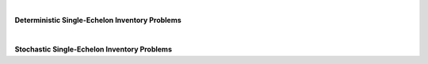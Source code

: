 
|

**Deterministic Single-Echelon Inventory Problems**

.. collapse:: Example 3.1 (EOQ)

	| 
	| **Name:** ``example_3_1``
	| **Description:** Example 3.1 (EOQ)
	| **Code to Load Instance:**

	.. code-block:: python

		instance = load_instance('example_3_1')

	| **Code to Build Manually:**

	.. code-block:: python

		instance = {
			'fixed_cost': 8,
			'holding_cost': 0.225,
			'demand_rate': 1300
		}


.. collapse:: Problem 3.1 (EOQ)

	| 
	| **Name:** ``problem_3_1``
	| **Description:** Problem 3.1 (EOQ)
	| **Code to Load Instance:**

	.. code-block:: python

		instance = load_instance('problem_3_1')

	| **Code to Build Manually:**

	.. code-block:: python

		instance = {
			'fixed_cost': 2250,
			'holding_cost': 275,
			'demand_rate': 182500
		}


.. collapse:: Example 3.8 (EOQB)

	| 
	| **Name:** ``example_3_8``
	| **Description:** Example 3.8 (EOQB)
	| **Code to Load Instance:**

	.. code-block:: python

		instance = load_instance('example_3_8')

	| **Code to Build Manually:**

	.. code-block:: python

		instance = {
			'fixed_cost': 8,
			'holding_cost': 0.225,
			'stockout_cost': 5,
			'demand_rate': 1300
		}


.. collapse:: Problem 3.2(b) (EOQB)

	| 
	| **Name:** ``problem_3_2b``
	| **Description:** Problem 3.2(b) (EOQB)
	| **Code to Load Instance:**

	.. code-block:: python

		instance = load_instance('problem_3_2b')

	| **Code to Build Manually:**

	.. code-block:: python

		instance = {
			'fixed_cost': 40,
			'holding_cost': 40.05,
			'stockout_cost': 60,
			'demand_rate': 2080
		}


.. collapse:: Problem 3.22 (EPQ)

	| 
	| **Name:** ``problem_3_22``
	| **Description:** Problem 3.22 (EPQ)
	| **Code to Load Instance:**

	.. code-block:: python

		instance = load_instance('problem_3_22')

	| **Code to Build Manually:**

	.. code-block:: python

		instance = {
			'fixed_cost': 4,
			'holding_cost': 0.08,
			'demand_rate': 80,
			'production_rate': 110
		}


.. collapse:: Example 3.9 (Wagner-Whitin)

	| 
	| **Name:** ``example_3_9``
	| **Description:** Example 3.9 (Wagner-Whitin)
	| **Code to Load Instance:**

	.. code-block:: python

		instance = load_instance('example_3_9')

	| **Code to Build Manually:**

	.. code-block:: python

		instance = {
			"num_periods": 4,
			"holding_cost": 2,
			"fixed_cost": 500,
			"demand": [
				90,
				120,
				80,
				70
			]
		}


.. collapse:: Problem 3.27 (Wagner-Whitin)

	| 
	| **Name:** ``problem_3_27``
	| **Description:** Problem 3.27 (Wagner-Whitin)
	| **Code to Load Instance:**

	.. code-block:: python

		instance = load_instance('problem_3_27')

	| **Code to Build Manually:**

	.. code-block:: python

		instance = {
			"num_periods": 4,
			"holding_cost": 0.8,
			"fixed_cost": 120,
			"demand": [
				150,
				100,
				80,
				200
			]
		}


.. collapse:: Problem 3.29 (Wagner-Whitin)

	| 
	| **Name:** ``problem_3_29``
	| **Description:** Problem 3.29 (Wagner-Whitin)
	| **Code to Load Instance:**

	.. code-block:: python

		instance = load_instance('problem_3_29')

	| **Code to Build Manually:**

	.. code-block:: python

		instance = {
			"num_periods": 5,
			"holding_cost": 0.1,
			"fixed_cost": 100,
			"demand": [
				730,
				580,
				445,
				650,
				880
			]
		}


.. collapse:: SCMO (Wagner-Whitin with nonstationary purchase cost)

	| 
	| **Name:** ``scmo_ww_hw_c``
	| **Description:** SCMO (Wagner-Whitin with nonstationary purchase cost)
	| **Code to Load Instance:**

	.. code-block:: python

		instance = load_instance('scmo_ww_hw_c')

	| **Code to Build Manually:**

	.. code-block:: python

		instance = {
			"num_periods": 5,
			"holding_cost": 0.1,
			"fixed_cost": 100,
			"demand": [
				400,
				500,
				500,
				1100,
				900
			],
			"purchase_cost": [
				3,
				1,
				4,
				6,
				6
			]
		}


.. collapse:: SCMO (JRP example)

	| 
	| **Name:** ``scmo_jrp_ex``
	| **Description:** SCMO (JRP example)
	| **Code to Load Instance:**

	.. code-block:: python

		instance = load_instance('scmo_jrp_ex')

	| **Code to Build Manually:**

	.. code-block:: python

		instance = {
			"shared_fixed_cost": 600,
			"individual_fixed_costs": [
				120,
				840,
				300
			],
			"holding_costs": [
				160,
				20,
				50
			],
			"demand_rates": [
				1,
				1,
				1
			]
		}


.. collapse:: Numerical JRP on p. 428 of Silver, Pyke, and Peterson (1998)

	| 
	| **Name:** ``spp_jrp``
	| **Description:** Numerical JRP on p. 428 of Silver, Pyke, and Peterson (1998)
	| **Code to Load Instance:**

	.. code-block:: python

		instance = load_instance('spp_jrp')

	| **Code to Build Manually:**

	.. code-block:: python

		instance = {
			"shared_fixed_cost": 40,
			"individual_fixed_costs": [
				15,
				15,
				15,
				15
			],
			"holding_costs": [
				0.24,
				0.24,
				0.24,
				0.24
			],
			"demand_rates": [
				86000,
				12500,
				1400,
				3000
			]
		}


.. collapse:: SCMO (JRP problem 1)

	| 
	| **Name:** ``scmo_jrp_hw_1``
	| **Description:** SCMO (JRP problem 1)
	| **Code to Load Instance:**

	.. code-block:: python

		instance = load_instance('scmo_jrp_hw_1')

	| **Code to Build Manually:**

	.. code-block:: python

		instance = {
			"shared_fixed_cost": 20000,
			"individual_fixed_costs": [
				36000,
				46000,
				34000,
				38000
			],
			"holding_costs": [
				1000,
				900,
				1200,
				1000
			],
			"demand_rates": [
				1780,
				445,
				920,
				175
			]
		}


.. collapse:: SCMO (JRP problem 2)

	| 
	| **Name:** ``scmo_jrp_hw_2``
	| **Description:** SCMO (JRP problem 2)
	| **Code to Load Instance:**

	.. code-block:: python

		instance = load_instance('scmo_jrp_hw_2')

	| **Code to Build Manually:**

	.. code-block:: python

		instance = {
			"shared_fixed_cost": 1500,
			"individual_fixed_costs": [
				4000,
				1000,
				2000
			],
			"holding_costs": [
				300,
				200,
				200
			],
			"demand_rates": [
				9100,
				83200,
				20800
			]
		}


.. collapse:: SCMO (JRP problem 3)

	| 
	| **Name:** ``scmo_jrp_hw_3``
	| **Description:** SCMO (JRP problem 3)
	| **Code to Load Instance:**

	.. code-block:: python

		instance = load_instance('scmo_jrp_hw_3')

	| **Code to Build Manually:**

	.. code-block:: python

		instance = {
			"shared_fixed_cost": 180,
			"individual_fixed_costs": [
				60,
				100,
				180,
				115,
				135
			],
			"holding_costs": [
				5.32,
				3.9200000000000004,
				4.760000000000001,
				3.9200000000000004,
				3.3600000000000003
			],
			"demand_rates": [
				6200,
				1300,
				400,
				4400,
				1800
			]
		}


.. collapse:: Numerical JRP example in Silver (1976)

	| 
	| **Name:** ``silver_jrp``
	| **Description:** Numerical JRP example in Silver (1976)
	| **Code to Load Instance:**

	.. code-block:: python

		instance = load_instance('silver_jrp')

	| **Code to Build Manually:**

	.. code-block:: python

		instance = {
			"shared_fixed_cost": 10,
			"individual_fixed_costs": [
				1.87,
				5.27,
				7.94,
				8.19,
				8.87
			],
			"holding_costs": [
				0.2,
				0.2,
				0.2,
				0.2,
				0.2
			],
			"demand_rates": [
				1736,
				656,
				558,
				170,
				142
			]
		}



|

**Stochastic Single-Echelon Inventory Problems**

.. collapse:: Example 4.1 (newsvendor)

	| 
	| **Name:** ``example_4_1``
	| **Description:** Example 4.1 (newsvendor)
	| **Code to Load Instance:**

	.. code-block:: python

		instance = load_instance('example_4_1')

	| **Code to Build Manually:**

	.. code-block:: python

		instance = {
			"holding_cost": 0.18,
			"stockout_cost": 0.7,
			"demand_mean": 50,
			"demand_sd": 8
		}


.. collapse:: Example 4.1 (newsvendor) (as SupplyChainNetwork object)

	| 
	| **Name:** ``example_4_1_network``
	| **Description:** Example 4.1 (newsvendor) (as SupplyChainNetwork object)
	| **Code to Load Instance:**

	.. code-block:: python

		instance = load_instance('example_4_1_network')

	| **Code to Build Manually:**

	.. code-block:: python

		from stockpyl.supply_chain_network import single_stage_system
		instance = single_stage_system(
			holding_cost=0.18,
			stockout_cost=0.7,
			mean=50,
			standard_deviation=8
		)


.. collapse:: Example 4.2 (newsvendor explicit)

	| 
	| **Name:** ``example_4_2``
	| **Description:** Example 4.2 (newsvendor explicit)
	| **Code to Load Instance:**

	.. code-block:: python

		instance = load_instance('example_4_2')

	| **Code to Build Manually:**

	.. code-block:: python

		instance = {
			"revenue": 1,
			"purchase_cost": 0.3,
			"salvage_value": 0.12,
			"demand_mean": 50,
			"demand_sd": 8
		}


.. collapse:: Example 4.3 (newsvendor) (= Example 4.1)

	| 
	| **Name:** ``example_4_3``
	| **Description:** Example 4.3 (newsvendor) (= Example 4.1)
	| **Code to Load Instance:**

	.. code-block:: python

		instance = load_instance('example_4_3')

	| **Code to Build Manually:**

	.. code-block:: python

		instance = {
			"holding_cost": 0.18,
			"stockout_cost": 0.7,
			"demand_mean": 50,
			"demand_sd": 8
		}


.. collapse:: Problem 4.1 (newsvendor)

	| 
	| **Name:** ``problem_4_1``
	| **Description:** Problem 4.1 (newsvendor)
	| **Code to Load Instance:**

	.. code-block:: python

		instance = load_instance('problem_4_1')

	| **Code to Build Manually:**

	.. code-block:: python

		instance = {
			"holding_cost": 43,
			"stockout_cost": 79,
			"demand_mean": 900,
			"demand_sd": 60
		}


.. collapse:: Problem 4.3(b) (newsvendor explicit)

	| 
	| **Name:** ``problem_4_3b``
	| **Description:** Problem 4.3(b) (newsvendor explicit)
	| **Code to Load Instance:**

	.. code-block:: python

		instance = load_instance('problem_4_3b')

	| **Code to Build Manually:**

	.. code-block:: python

		instance = {
			"revenue": 7,
			"purchase_cost": 2.5,
			"salvage_value": 1.5,
			"demand_mean": 50,
			"demand_sd": 10
		}


.. collapse:: Example 4.4 (base-stock optimization)

	| 
	| **Name:** ``example_4_4``
	| **Description:** Example 4.4 (base-stock optimization)
	| **Code to Load Instance:**

	.. code-block:: python

		instance = load_instance('example_4_4')

	| **Code to Build Manually:**

	.. code-block:: python

		instance = {
			"holding_cost": 0.18,
			"stockout_cost": 0.7,
			"demand_mean": 50,
			"demand_sd": 8,
			"lead_time": 4
		}


.. collapse:: Example 4.7 ((s,S) with Poisson demand)

	| 
	| **Name:** ``example_4_7``
	| **Description:** Example 4.7 ((s,S) with Poisson demand)
	| **Code to Load Instance:**

	.. code-block:: python

		instance = load_instance('example_4_7')

	| **Code to Build Manually:**

	.. code-block:: python

		instance = {
			"holding_cost": 1,
			"stockout_cost": 4,
			"fixed_cost": 5,
			"demand_mean": 6
		}


.. collapse:: Problem 4.7(b) (newsvendor with discrete demand)

	| 
	| **Name:** ``problem_4_7b``
	| **Description:** Problem 4.7(b) (newsvendor with discrete demand)
	| **Code to Load Instance:**

	.. code-block:: python

		instance = load_instance('problem_4_7b')

	| **Code to Build Manually:**

	.. code-block:: python

		instance = {
			"holding_cost": 500000,
			"stockout_cost": 1000000,
			"demand_pmf": {
				"1": 0.25,
				"2": 0.05,
				"3": 0.1,
				"4": 0.2,
				"5": 0.15,
				"6": 0.1,
				"7": 0.1,
				"8": 0.05
			}
		}


.. collapse:: Problem 4.8(a) (newsvendor with Poisson demand)

	| 
	| **Name:** ``problem_4_8a``
	| **Description:** Problem 4.8(a) (newsvendor with Poisson demand)
	| **Code to Load Instance:**

	.. code-block:: python

		instance = load_instance('problem_4_8a')

	| **Code to Build Manually:**

	.. code-block:: python

		instance = {
			"holding_cost": 200,
			"stockout_cost": 270,
			"demand_mean": 18
		}


.. collapse:: Problem 4.8(b) (newsvendor with lognormal demand)

	| 
	| **Name:** ``problem_4_8b``
	| **Description:** Problem 4.8(b) (newsvendor with lognormal demand)
	| **Code to Load Instance:**

	.. code-block:: python

		instance = load_instance('problem_4_8b')

	| **Code to Build Manually:**

	.. code-block:: python

		instance = {
			"holding_cost": 1,
			"stockout_cost": 0.1765,
			"mu": 6,
			"sigma": 0.3
		}


.. collapse:: Problem 4.31 ((s,S) with Poisson demand)

	| 
	| **Name:** ``problem_4_31``
	| **Description:** Problem 4.31 ((s,S) with Poisson demand)
	| **Code to Load Instance:**

	.. code-block:: python

		instance = load_instance('problem_4_31')

	| **Code to Build Manually:**

	.. code-block:: python

		instance = {
			"holding_cost": 40,
			"stockout_cost": 125,
			"fixed_cost": 150,
			"demand_mean": 4
		}


.. collapse:: Example 4.8 ((s,S))

	| 
	| **Name:** ``example_4_8``
	| **Description:** Example 4.8 ((s,S))
	| **Code to Load Instance:**

	.. code-block:: python

		instance = load_instance('example_4_8')

	| **Code to Build Manually:**

	.. code-block:: python

		instance = {
			"holding_cost": 0.18,
			"stockout_cost": 0.7,
			"fixed_cost": 2.5,
			"demand_mean": 50,
			"demand_sd": 8
		}


.. collapse:: Problem 4.32 ((s,S))

	| 
	| **Name:** ``problem_4_32``
	| **Description:** Problem 4.32 ((s,S))
	| **Code to Load Instance:**

	.. code-block:: python

		instance = load_instance('problem_4_32')

	| **Code to Build Manually:**

	.. code-block:: python

		instance = {
			"holding_cost": 2,
			"stockout_cost": 36,
			"fixed_cost": 60,
			"demand_mean": 190,
			"demand_sd": 48
		}


.. collapse:: Problem 4.29 (finite-horizon)

	| 
	| **Name:** ``problem_4_29``
	| **Description:** Problem 4.29 (finite-horizon)
	| **Code to Load Instance:**

	.. code-block:: python

		instance = load_instance('problem_4_29')

	| **Code to Build Manually:**

	.. code-block:: python

		instance = {
			"num_periods": 10,
			"holding_cost": 1,
			"stockout_cost": 25,
			"terminal_holding_cost": 1,
			"terminal_stockout_cost": 25,
			"purchase_cost": 1,
			"fixed_cost": 0,
			"demand_mean": 18,
			"demand_sd": 3,
			"discount_factor": 0.98,
			"initial_inventory_level": 0
		}


.. collapse:: Problem 4.30 (finite-horizon)

	| 
	| **Name:** ``problem_4_30``
	| **Description:** Problem 4.30 (finite-horizon)
	| **Code to Load Instance:**

	.. code-block:: python

		instance = load_instance('problem_4_30')

	| **Code to Build Manually:**

	.. code-block:: python

		instance = {
			"num_periods": 10,
			"holding_cost": 1,
			"stockout_cost": 25,
			"terminal_holding_cost": 1,
			"terminal_stockout_cost": 25,
			"purchase_cost": 1,
			"fixed_cost": 0,
			"demand_mean": 18,
			"demand_sd": 3,
			"discount_factor": 0.98,
			"initial_inventory_level": 0
		}


.. collapse:: Example 5.1 ((r,Q))

	| 
	| **Name:** ``example_5_1``
	| **Description:** Example 5.1 ((r,Q))
	| **Code to Load Instance:**

	.. code-block:: python

		instance = load_instance('example_5_1')

	| **Code to Build Manually:**

	.. code-block:: python

		instance = {
			"holding_cost": 0.225,
			"stockout_cost": 7.5,
			"fixed_cost": 8,
			"demand_mean": 1300,
			"demand_sd": 150,
			"lead_time": 0.08333333333333333
		}


.. collapse:: Problem 5.1 ((r,Q))

	| 
	| **Name:** ``problem_5_1``
	| **Description:** Problem 5.1 ((r,Q))
	| **Code to Load Instance:**

	.. code-block:: python

		instance = load_instance('problem_5_1')

	| **Code to Build Manually:**

	.. code-block:: python

		instance = {
			"holding_cost": 3.1,
			"stockout_cost": 45,
			"fixed_cost": 50,
			"demand_mean": 800,
			"demand_sd": 40,
			"lead_time": 0.010958904109589041
		}


.. collapse:: Problem 5.2 ((r,Q) with Poisson demand)

	| 
	| **Name:** ``problem_5_2``
	| **Description:** Problem 5.2 ((r,Q) with Poisson demand)
	| **Code to Load Instance:**

	.. code-block:: python

		instance = load_instance('problem_5_2')

	| **Code to Build Manually:**

	.. code-block:: python

		instance = {
			"holding_cost": 4,
			"stockout_cost": 28,
			"fixed_cost": 4,
			"demand_mean": 12,
			"lead_time": 0.5
		}


.. collapse:: Problem 5.3 ((r,Q))

	| 
	| **Name:** ``problem_5_3``
	| **Description:** Problem 5.3 ((r,Q))
	| **Code to Load Instance:**

	.. code-block:: python

		instance = load_instance('problem_5_3')

	| **Code to Build Manually:**

	.. code-block:: python

		instance = {
			"holding_cost": 0.21428571428571427,
			"stockout_cost": 40,
			"fixed_cost": 85,
			"demand_mean": 192,
			"demand_sd": 17.4,
			"lead_time": 3
		}


.. collapse:: Example 5.8 ((r,Q) with Poisson demand))

	| 
	| **Name:** ``example_5_8``
	| **Description:** Example 5.8 ((r,Q) with Poisson demand))
	| **Code to Load Instance:**

	.. code-block:: python

		instance = load_instance('example_5_8')

	| **Code to Build Manually:**

	.. code-block:: python

		instance = {
			"holding_cost": 20,
			"stockout_cost": 150,
			"fixed_cost": 100,
			"demand_mean": 1.5,
			"lead_time": 2
		}


